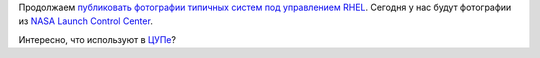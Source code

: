 .. title: Еще одна типичная система под управлением Red Hat
.. slug: Еще-одна-типичная-система-под-управлением-red-hat
.. date: 2014-04-01 14:51:00
.. tags: rhel, success story, nasa
.. category:
.. link:
.. description:
.. type: text
.. author: Peter Lemenkov

Продолжаем `публиковать фотографии типичных систем под управлением
RHEL </content/Типичная-система-под-управлением-red-hat>`_. Сегодня у
нас будут фотографии из `NASA Launch Control
Center <https://en.wikipedia.org/wiki/Launch_Control_Center>`_.

.. image:: /images/rhel_nasa_1.jpg
   :width: 360px
   :align: center
   :target: http://imgur.com/a/n8vbu

.. image:: /images/rhel_nasa_2.jpg
   :width: 360px
   :align: center
   :target: http://imgur.com/a/n8vbu

Интересно, что используют в `ЦУПе <http://www.mcc.rsa.ru/>`__?
